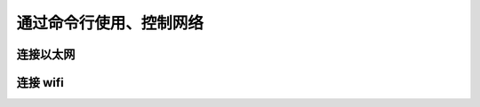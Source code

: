 .. Linux Manual documentation master file, created by
   sphinx-quickstart on Mon Apr  7 09:57:41 2014.
   You can adapt this file completely to your liking, but it should at least
   contain the root `toctree` directive.

通过命令行使用、控制网络
========================================

连接以太网
---------------

连接 wifi 
--------------
